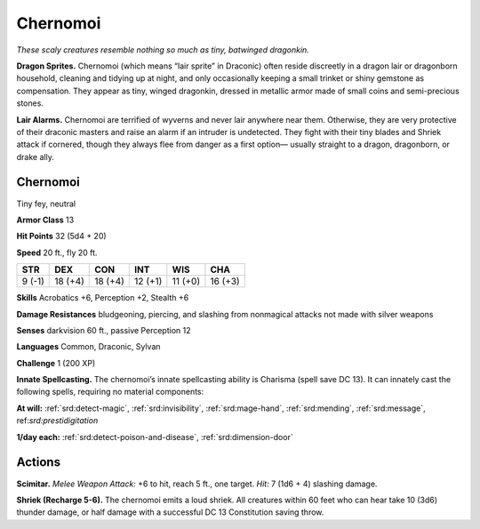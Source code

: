 
.. _tob:chernomoi:

Chernomoi
---------

*These scaly creatures resemble
nothing so much as tiny,
batwinged dragonkin.*

**Dragon Sprites.** Chernomoi
(which means “lair sprite” in
Draconic) often reside discreetly in a
dragon lair or dragonborn household,
cleaning and tidying up at night, and
only occasionally keeping a small trinket
or shiny gemstone as compensation. They
appear as tiny, winged dragonkin, dressed
in metallic armor made of small coins and
semi-precious stones.

**Lair Alarms.** Chernomoi
are terrified of wyverns and
never lair anywhere near
them. Otherwise, they are
very protective of their
draconic masters and raise
an alarm if an intruder is
undetected. They fight with their
tiny blades and Shriek attack if
cornered, though they always flee from
danger as a first option— usually straight
to a dragon, dragonborn, or drake ally.

Chernomoi
~~~~~~~~~

Tiny fey, neutral

**Armor Class** 13

**Hit Points** 32 (5d4 + 20)

**Speed** 20 ft., fly 20 ft.

+-----------+-----------+-----------+-----------+-----------+-----------+
| STR       | DEX       | CON       | INT       | WIS       | CHA       |
+===========+===========+===========+===========+===========+===========+
| 9 (-1)    | 18 (+4)   | 18 (+4)   | 12 (+1)   | 11 (+0)   | 16 (+3)   |
+-----------+-----------+-----------+-----------+-----------+-----------+

**Skills** Acrobatics +6, Perception +2, Stealth +6

**Damage Resistances** bludgeoning, piercing, and slashing from
nonmagical attacks not made with silver weapons

**Senses** darkvision 60 ft., passive Perception 12

**Languages** Common, Draconic, Sylvan

**Challenge** 1 (200 XP)

**Innate Spellcasting.** The chernomoi’s innate spellcasting ability
is Charisma (spell save DC 13). It can innately cast the following
spells, requiring no material components:

**At will:** :ref:`srd:detect-magic`, :ref:`srd:invisibility`, :ref:`srd:mage-hand`, :ref:`srd:mending`, :ref:`srd:message`,
ref:`srd:prestidigitation`

**1/day each:** :ref:`srd:detect-poison-and-disease`, :ref:`srd:dimension-door`

Actions
~~~~~~~

**Scimitar.** *Melee Weapon Attack:* +6 to hit, reach 5 ft., one
target. *Hit:* 7 (1d6 + 4) slashing damage.

**Shriek (Recharge 5-6).** The chernomoi emits a loud shriek. All
creatures within 60 feet who can hear take 10 (3d6) thunder
damage, or half damage with a successful DC 13 Constitution
saving throw.
